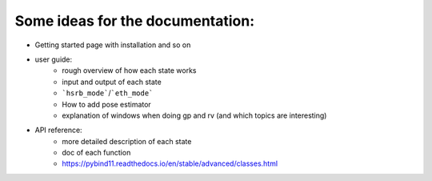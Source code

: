 Some ideas for the documentation:
=================================
- Getting started page with installation and so on
- user guide: 
    - rough overview of how each state works 
    - input and output of each state
    - ```hsrb_mode```/```eth_mode```
    - How to add pose estimator
    - explanation of windows when doing gp and rv (and which topics are interesting)
- API reference:
    - more detailed description of each state
    - doc of each function
    - https://pybind11.readthedocs.io/en/stable/advanced/classes.html